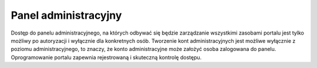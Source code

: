 .. _admin_panel:

*********************
Panel administracyjny
*********************

Dostęp do panelu administracyjnego, na których odbywać się będzie zarządzanie wszystkimi zasobami portalu jest tylko możliwy po autoryzacji i wyłącznie dla konkretnych osób. Tworzenie kont administracyjnych jest możliwe wyłącznie z poziomu administracyjnego, to znaczy, że konto administracyjne może założyć osoba zalogowana do panelu. Oprogramowanie portalu zapewnia rejestrowaną i skuteczną kontrolę dostępu.  

